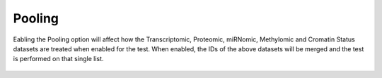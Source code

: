 Pooling
-------

Eabling the Pooling option will affect how the Transcriptomic, Proteomic, miRNomic, Methylomic and Cromatin Status datasets are treated when enabled for the test.
When enabled, the IDs of the above datasets will be merged and the test is performed on that single list.

.. figure:: /usage/access/img/stat_sel1.png
   :alt: access
   :width: 40%
   :align: center

